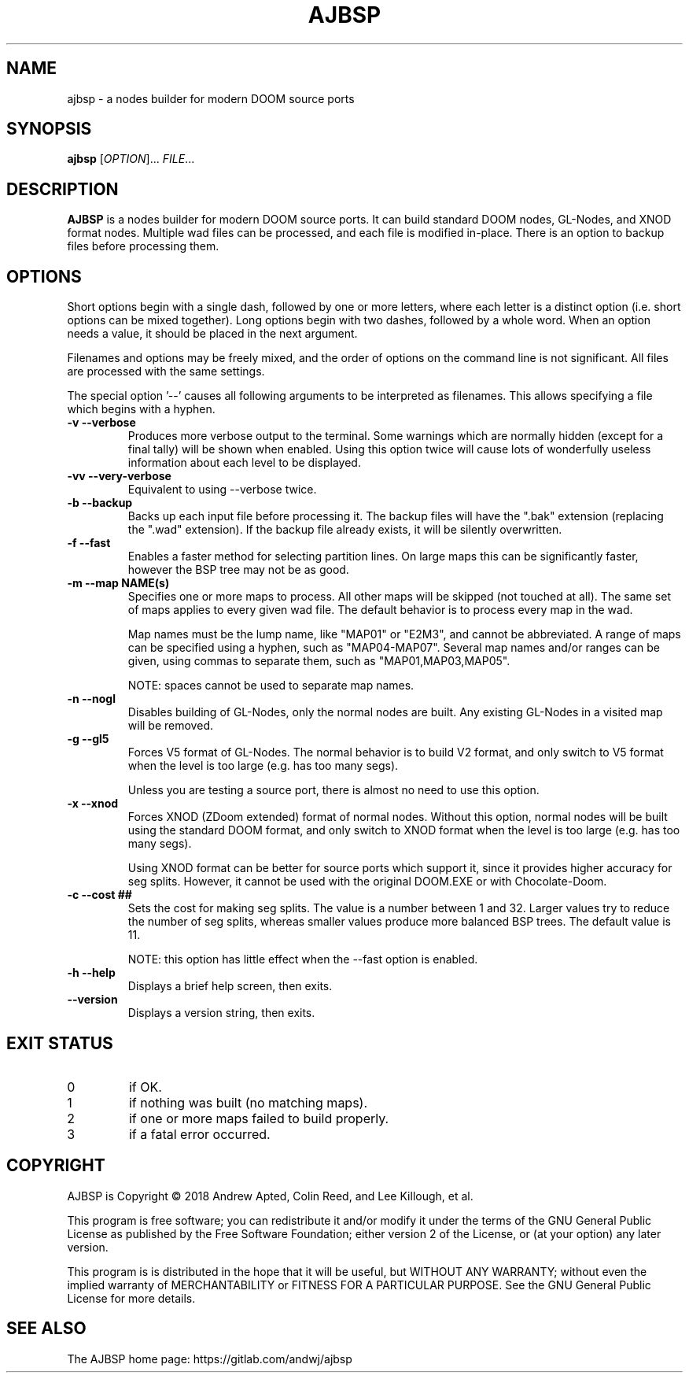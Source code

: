 .TH AJBSP 6 "May 2018"
.SH NAME
ajbsp \- a nodes builder for modern DOOM source ports
.SH SYNOPSIS
.B ajbsp
[\fI\,OPTION\/\fR]... \fI\,FILE\/\fR...
.SH DESCRIPTION
.B AJBSP
is a nodes builder for modern DOOM source ports.
It can build standard DOOM nodes, GL-Nodes, and XNOD format nodes.
Multiple wad files can be processed, and each file is modified in-place.
There is an option to backup files before processing them.
.SH OPTIONS
Short options begin with a single dash, followed by one
or more letters, where each letter is a distinct option
(i.e. short options can be mixed together).
Long options begin with two dashes, followed by a whole word.
When an option needs a value, it should be placed in the next
argument.
.PP
Filenames and options may be freely mixed, and the order of
options on the command line is not significant.
All files are processed with the same settings.
.PP
The special option '\-\-' causes all following arguments to be
interpreted as filenames.  This allows specifying a file which
begins with a hyphen.
.TP
.B \-v \-\-verbose
Produces more verbose output to the terminal.
Some warnings which are normally hidden (except
for a final tally) will be shown when enabled.
Using this option twice will cause lots of
wonderfully useless information about each level
to be displayed.
.TP
.B \-vv \-\-very\-verbose
Equivalent to using \-\-verbose twice.
.TP
.B \-b \-\-backup
Backs up each input file before processing it.
The backup files will have the ".bak" extension
(replacing the ".wad" extension).  If the backup
file already exists, it will be silently overwritten.
.TP
.B \-f \-\-fast
Enables a faster method for selecting partition lines.
On large maps this can be significantly faster,
however the BSP tree may not be as good.
.TP
.B \-m \-\-map NAME(s)
Specifies one or more maps to process.
All other maps will be skipped (not touched at all).
The same set of maps applies to every given wad file.
The default behavior is to process every map in the wad.

Map names must be the lump name, like "MAP01" or "E2M3",
and cannot be abbreviated.  A range of maps can be
specified using a hyphen, such as "MAP04-MAP07".
Several map names and/or ranges can be given, using
commas to separate them, such as "MAP01,MAP03,MAP05".

NOTE: spaces cannot be used to separate map names.
.TP
.B \-n \-\-nogl
Disables building of GL-Nodes, only the normal nodes
are built.  Any existing GL-Nodes in a visited map
will be removed.
.TP
.B \-g \-\-gl5
Forces V5 format of GL-Nodes.  The normal behavior
is to build V2 format, and only switch to V5 format
when the level is too large (e.g. has too many segs).

Unless you are testing a source port, there is almost
no need to use this option.
.TP
.B \-x \-\-xnod
Forces XNOD (ZDoom extended) format of normal nodes.
Without this option, normal nodes will be built using
the standard DOOM format, and only switch to XNOD format
when the level is too large (e.g. has too many segs).

Using XNOD format can be better for source ports which
support it, since it provides higher accuracy for seg
splits.  However, it cannot be used with the original
DOOM.EXE or with Chocolate-Doom.
.TP
.B \-c \-\-cost ##
Sets the cost for making seg splits.
The value is a number between 1 and 32.
Larger values try to reduce the number of seg splits,
whereas smaller values produce more balanced BSP trees.
The default value is 11.

NOTE: this option has little effect when the \-\-fast
option is enabled.
.TP
.B \-h \-\-help
Displays a brief help screen, then exits.
.TP
.B \-\-version
Displays a version string, then exits.
.SH EXIT STATUS
.TP
0
if OK.
.TP
1
if nothing was built (no matching maps).
.TP
2
if one or more maps failed to build properly.
.TP
3
if a fatal error occurred.
.SH COPYRIGHT
AJBSP is Copyright \(co 2018 Andrew Apted, Colin Reed, and
Lee Killough, et al.
.PP
This program is free software; you can redistribute it and/or modify
it under the terms of the GNU General Public License as published by
the Free Software Foundation; either version 2 of the License, or (at
your option) any later version.
.PP
This program is is distributed in the hope that it
will be useful, but WITHOUT ANY WARRANTY; without even the implied
warranty of MERCHANTABILITY or FITNESS FOR A PARTICULAR PURPOSE.
See the GNU General Public License for more details.
.SH "SEE ALSO"
.PP
The AJBSP home page: https://gitlab.com/andwj/ajbsp
